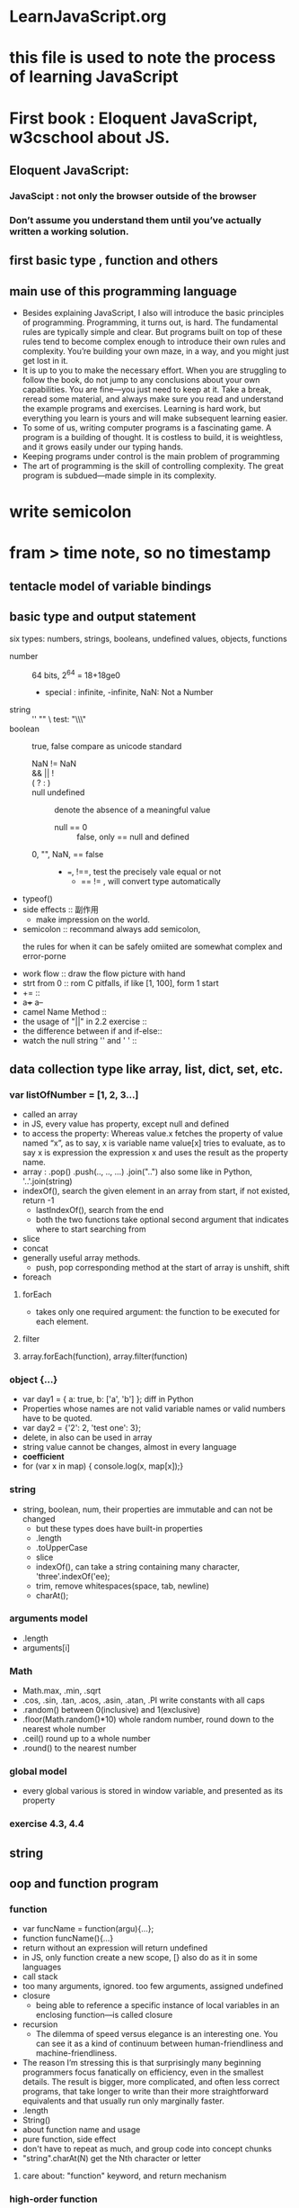 * LearnJavaScript.org
* this file is used to note the process of learning JavaScript
* First book : Eloquent JavaScript, w3cschool about JS.
** Eloquent JavaScript:
*** JavaScipt : not only the browser outside of the browser
*** Don’t assume you understand them until you’ve actually written a working solution.
** first basic type , function and others
** main use of this programming language
- Besides explaining JavaScript, I also will introduce the basic principles 
  of programming. Programming, it turns out, is hard. The fundamental rules
  are typically simple and clear. But programs built on top of these rules
  tend to become complex enough to introduce their own rules and complexity.
  You’re building your own maze, in a way, and you might just get lost in it.
- It is up to you to make the necessary effort. When you are struggling
   to follow the book, do not jump to any conclusions about your own capabilities.
  You are fine—you just need to keep at it. Take a break, reread some material,
  and always make sure you read and understand the example programs and exercises.
  Learning is hard work, but everything you learn is yours and will make subsequent
  learning easier.
- To some of us, writing computer programs is a fascinating game. A program is
  a building of thought. It is costless to build, it is weightless, and it grows
  easily under our typing hands.
- Keeping programs under control is the main problem of programming
- The art of programming is the skill of controlling complexity.
  The great program is subdued—made simple in its complexity.
* write semicolon
* fram > time note, so no timestamp
** tentacle model of variable bindings
** basic type and output statement
:LOGBOOK:
CLOCK: [2015-10-20 周二 15:52]--[2015-10-20 周二 16:17] =>  0:25
CLOCK: [2015-10-20 周二 15:15]--[2015-10-20 周二 15:40] =>  0:25
CLOCK: [2015-10-20 周二 14:42]--[2015-10-20 周二 15:07] =>  0:25
CLOCK: [2015-10-20 周二 14:14]--[2015-10-20 周二 14:39] =>  0:25
CLOCK: [2015-10-20 周二 12:00]--[2015-10-20 周二 12:25] =>  0:25
CLOCK: [2015-10-20 周二 11:25]--[2015-10-20 周二 11:50] =>  0:25
CLOCK: [2015-10-20 周二 10:49]--[2015-10-20 周二 11:14] =>  0:25
:END:
six types: numbers, strings, booleans, undefined values, objects, functions
- number :: 64 bits, 2^64 = 18+18ge0
  - special : infinite, -infinite,  NaN: Not a Number
- string :: '' ""  \   test: "\\\"
- boolean :: true, false   compare as unicode standard
  - NaN != NaN ::
  - &&  ||  ! ::
  - ( ? : ) ::
  - null undefined :: denote the absence of a meaningful value
    - null == 0 :: false,  only == null and defined
  - 0, "", NaN, == false :: 
    - ===, !==, test the precisely vale equal or not
      - == != , will convert type automatically
- typeof()
- side effects :: 副作用
  - make impression on the world.
- semicolon :: recommand always add semicolon,
  - the rules for when it can be safely omiited are somewhat complex and error-porne ::
- work flow :: draw the flow picture with hand
- strt from 0 :: rom C pitfalls, if like [1, 100], form 1 start
- += ::
- a+++  a--
- camel Name Method ::
- the usage of "||" in 2.2 exercise ::
- the difference between if and if-else::
- watch the null string '' and ' ' :: 
** data collection type like array, list, dict, set, etc.
:LOGBOOK:
CLOCK: [2015-10-21 周三 15:07]--[2015-10-21 周三 15:32] =>  0:25
CLOCK: [2015-10-21 周三 14:02]--[2015-10-21 周三 14:27] =>  0:25
CLOCK: [2015-10-21 周三 10:25]--[2015-10-21 周三 10:50] =>  0:25
CLOCK: [2015-10-21 周三 09:48]--[2015-10-21 周三 10:13] =>  0:25
:END:
*** var listOfNumber = [1, 2, 3...] 
- called an array
- in JS, every value has property, except null and defined
- to access the property:
  Whereas value.x fetches the property of value named “x”, as to say, x is variable name
  value[x] tries to evaluate, as to say x is expression
  the expression x and uses the result as the property name.
- array : .pop() .push(.., .., ...) .join("..") also some like in Python, '..'.join(string)
- indexOf(), search the given element in an array from start, if not existed, return -1
  - lastIndexOf(), search from the end
  - both the two functions take optional second argument that indicates where to
    start searching from
- slice
- concat
- generally useful array methods.
  - push, pop  corresponding method at the start of array is  unshift, shift
- foreach
**** forEach
- takes only one required argument: the function to be executed for each element.
**** filter
**** array.forEach(function), array.filter(function)
*** object {...}
- var day1 = { a: true, b: ['a', 'b'] };   diff in Python
- Properties whose names are not valid variable names or valid numbers have to be quoted.
- var day2 = {'2': 2, 'test one': 3};
- delete, in  also can be used in array
- string value cannot be changes, almost in every language
- *coefficient* 
- for (var x in map) { console.log(x, map[x]);}
*** string
- string, boolean, num, their properties are immutable and can not be changed
  - but these types does have built-in properties
  - .length
  - .toUpperCase
  - slice
  - indexOf(),  can take a string containing many character, 'three'.indexOf('ee);
  - trim, remove whitespaces(space, tab, newline)
  - charAt();
*** arguments model
- .length
- arguments[i]
*** Math
- Math.max, .min, .sqrt
- .cos, .sin, .tan, .acos, .asin, .atan, .PI  write constants with all caps
- .random()  between 0(inclusive) and 1(exclusive)
- .floor(Math.random()*10)  whole random number, round down to the nearest whole number
- .ceil()  round up to a whole number
- .round() to the nearest number
*** global model
- every global various is stored in window variable, and presented as its property
*** exercise 4.3, 4.4

** string
** oop and function program
:LOGBOOK:
CLOCK: [2015-10-21 周三 16:21]--[2015-10-21 周三 16:46] =>  0:25
CLOCK: [2015-10-20 周二 17:07]--[2015-10-20 周二 17:32] =>  0:25
:END:
*** function
- var funcName = function(argu){...};
- function funcName(){...}
- return without an expression will return undefined
- in JS, only function create a new scope,  [} also do as it in some languages
- call stack
- too many arguments, ignored. too few arguments, assigned undefined
- closure
  + being able to reference a specific instance of local variables in an enclosing
    function—is called closure
- recursion
  + The dilemma of speed versus elegance is an interesting one.
    You can see it as a kind of continuum between human-friendliness and
    machine-friendliness.
- The reason I’m stressing this is that surprisingly many beginning
  programmers focus fanatically on efficiency, even in the smallest details.
  The result is bigger, more complicated, and often less correct programs,
  that take longer to write than their more straightforward equivalents and
  that usually run only marginally faster.
- .length
- String()
- about function name and usage
- pure function, side effect
- don't have to repeat as much, and group code into concept chunks
- "string".charAt(N) get the Nth character or letter
**** care about: "function" keyword, and return mechanism
*** high-order function
**** It has to become second nature, for a programmer, to notice when a concept is begging to be abstracted into a new word.
*** JSON 
- JSON.stringfy(json), JSON.parse(string)

